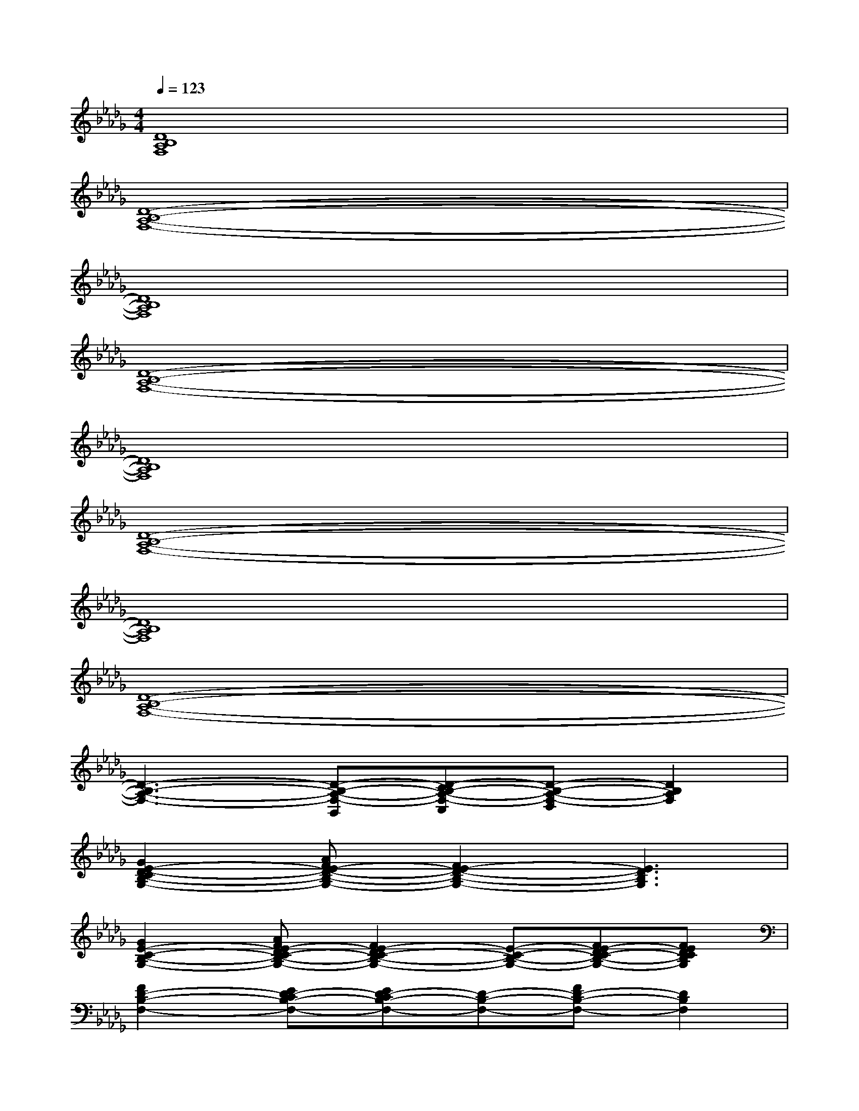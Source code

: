 X:1
T:
M:4/4
L:1/8
Q:1/4=123
K:Db%5flats
V:1
[D8B,8A,8F,8]|
[D8-B,8-A,8-F,8-]|
[D8B,8A,8F,8]|
[D8-B,8-A,8-F,8-]|
[D8B,8A,8F,8]|
[D8-B,8-A,8-F,8-]|
[D8B,8A,8F,8]|
[D8-B,8-A,8-F,8-]|
[D3-B,3-A,3-F,3-][D-B,-A,-F,-B,,][D-CB,-A,-F,-C,][D-B,-A,-F,-D,][D2B,2A,2F,2]|
[G2E2-D2-C2B,2-G,2-][AFE-D-B,-G,-][F2E2-D2-B,2-G,2-][E3D3B,3G,3]|
[G2E2-C2-B,2-G,2-][AFE-DC-B,-G,-][F2E2-D2C2-B,2-G,2-][E-C-B,-G,-][FE-DC-B,-G,-][FEDCB,G,]|
[F2D2-B,2-F,2-][ED-CB,-F,-][ED-CB,-F,-][D-B,-F,-][FD-B,-F,-][D2B,2F,2]|
[D3-B,3-F,3-][D-B,-F,-B,,][D-CB,-F,-C,][D-B,-F,-D,][D2B,2F,2]|
[G2E2-D2-C2B,2-G,2-][AFE-D-B,-G,-][F2E2-D2-B,2-G,2-][E3D3B,3G,3]|
[G2E2-C2-B,2-G,2-][AFE-DC-B,-G,-][F2E2-D2C2-B,2-G,2-][E-C-B,-G,-][F/2-E/2-D/2C/2-B,/2-G,/2-][F/2E/2-C/2-B,/2-G,/2-][FEDCB,G,]|
[F2D2-B,2-F,2-][E/2D/2-C/2-B,/2-F,/2-][D/2-C/2B,/2-F,/2-][ED-CB,-F,-][D-B,-F,-][FD-B,-F,-][D2B,2F,2]